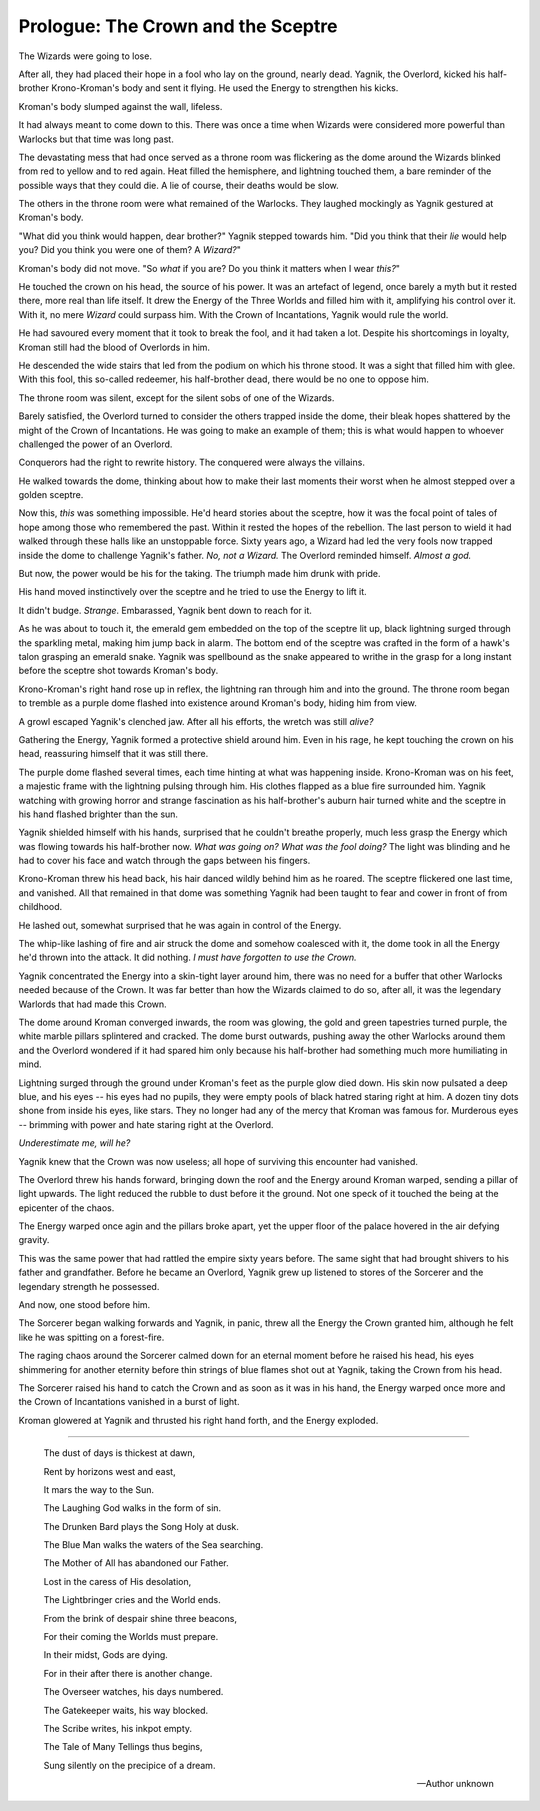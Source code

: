 .. todo::

    Need to figure out how to specify locations and timelines. I can use
    location codes and maintain a database of these. But the way I define
    characters, locations and significant times should be definable within
    the structure of the book, so that the code can be run without any
    prerequisites. For the most part, I need to build some kind of parser
    and, in the future, a highlighter for this structure. For Vim at least?

.. _prologue:
======================================
Prologue: The Crown and the Sceptre
======================================
..
   NOTE:

   2022-01-06:

    This scene was completely rewritten during Jeena's edit. In its current
    form, it is very close to the *original* draft, that I don't really have a
    copy of. It shows a scene from the book: *The Sorcerer-King*, which was
    meant to be a prequel to this series.

    I'm not yet sure if I'm going to stick to that format though, should I
    write the *prequel* first, or should I stick to this format?

.. _scene_prologue_0:
The Wizards were going to lose.

After all, they had placed their hope in a fool who lay on the ground, nearly
dead. Yagnik, the Overlord, kicked his half-brother Krono-Kroman's body and
sent it flying. He used the Energy to strengthen his kicks.

Kroman's body slumped against the wall, lifeless.

It had always meant to come down to this. There was once a time when Wizards
were considered more powerful than Warlocks but that time was long past.

The devastating mess that had once served as a throne room was flickering as
the dome around the Wizards blinked from red to yellow and to red again. Heat
filled the hemisphere, and lightning touched them, a bare reminder of the
possible ways that they could die. A lie of course, their deaths would be slow.

The others in the throne room were what remained of the Warlocks. They laughed
mockingly as Yagnik gestured at Kroman's body.

"What did you think would happen, dear brother?" Yagnik stepped towards him.
"Did you think that their *lie* would help you? Did you think you were one of
them? A *Wizard?*"

Kroman's body did not move. "So *what* if you are? Do you think it matters when
I wear *this?*"

He touched the crown on his head, the source of his power. It was an artefact
of legend, once barely a myth but it rested there, more real than life
itself. It drew the Energy of the Three Worlds and filled him with it,
amplifying his control over it. With it, no mere *Wizard* could surpass him.
With the Crown of Incantations, Yagnik would rule the world.

He had savoured every moment that it took to break the fool, and it had taken a
lot. Despite his shortcomings in loyalty, Kroman still had the blood of
Overlords in him.

He descended the wide stairs that led from the podium on which his throne
stood. It was a sight that filled him with glee. With this fool, this so-called
redeemer, his half-brother dead, there would be no one to oppose him.

The throne room was silent, except for the silent sobs of one of the Wizards.

Barely satisfied, the Overlord turned to consider the others trapped inside the
dome, their bleak hopes shattered by the might of the Crown of Incantations. He
was going to make an example of them; this is what would happen to whoever
challenged the power of an Overlord.

Conquerors had the right to rewrite history. The conquered were always the
villains.

He walked towards the dome, thinking about how to make their last moments their
worst when he almost stepped over a golden sceptre.

Now this, *this* was something impossible. He'd heard stories about the sceptre,
how it was the focal point of tales of hope among those who remembered the past.
Within it rested the hopes of the rebellion. The last person to wield it had
walked through these halls like an unstoppable force. Sixty years ago, a Wizard
had led the very fools now trapped inside the dome to challenge Yagnik's
father. *No, not a Wizard.* The Overlord reminded himself. *Almost a god.*

But now, the power would be his for the taking. The triumph made him drunk with
pride.

His hand moved instinctively over the sceptre and he tried to use the Energy to
lift it.

It didn't budge. *Strange*. Embarassed, Yagnik bent down to reach for it.

As he was about to touch it, the emerald gem embedded on the top of the sceptre
lit up, black lightning surged through the sparkling metal, making him jump
back in alarm. The bottom end of the sceptre was crafted in the form of a
hawk's talon grasping an emerald snake. Yagnik was spellbound as the snake
appeared to writhe in the grasp for a long instant before the sceptre shot
towards Kroman's body.

Krono-Kroman's right hand rose up in reflex, the lightning ran through him and
into the ground. The throne room began to tremble as a purple dome flashed into
existence around Kroman's body, hiding him from view.

A growl escaped Yagnik's clenched jaw. After all his efforts, the wretch was
still *alive?*

Gathering the Energy, Yagnik formed a protective shield around him. Even in his
rage, he kept touching the crown on his head, reassuring himself that it was
still there.

The purple dome flashed several times, each time hinting at what was happening
inside. Krono-Kroman was on his feet, a majestic frame with the lightning
pulsing through him. His clothes flapped as a blue fire surrounded him. Yagnik
watching with growing horror and strange fascination as his half-brother's
auburn hair turned white and the sceptre in his hand flashed brighter than the
sun.

Yagnik shielded himself with his hands, surprised that he couldn't breathe
properly, much less grasp the Energy which was flowing towards his half-brother
now. *What was going on? What was the fool doing?* The light was blinding
and he had to cover his face and watch through the gaps between his fingers.

Krono-Kroman threw his head back, his hair danced wildly behind him as he
roared. The sceptre flickered one last time, and vanished. All that remained in
that dome was something Yagnik had been taught to fear and cower in front of
from childhood.

He lashed out, somewhat surprised that he was again in control of the Energy.

The whip-like lashing of fire and air struck the dome and somehow coalesced
with it, the dome took in all the Energy he'd thrown into the attack. It did
nothing. *I must have forgotten to use the Crown.*

Yagnik concentrated the Energy into a skin-tight layer around him, there was no
need for a buffer that other Warlocks needed because of the Crown. It was far
better than how the Wizards claimed to do so, after all, it was the legendary
Warlords that had made this Crown.

The dome around Kroman converged inwards, the room was glowing, the gold and
green tapestries turned purple, the white marble pillars splintered and
cracked. The dome burst outwards, pushing away the other Warlocks around them
and the Overlord wondered if it had spared him only because his half-brother
had something much more humiliating in mind.

Lightning surged through the ground under Kroman's feet as the purple glow died
down. His skin now pulsated a deep blue, and his eyes -- his eyes had no
pupils, they were empty pools of black hatred staring right at him. A dozen
tiny dots shone from inside his eyes, like stars. They no longer had any of the
mercy that Kroman was famous for. Murderous eyes -- brimming with power and
hate staring right at the Overlord.

.. 
   FIXME:
   
  2022-01-06

  This is so weird, it wouldn't match what Yq would think, internally. I'm
  resisting the urge to change it right now though.

*Underestimate me, will he?*

Yagnik knew that the Crown was now useless; all hope of surviving this
encounter had vanished.

The Overlord threw his hands forward, bringing down the roof and the Energy
around Kroman warped, sending a pillar of light upwards. The light reduced the
rubble to dust before it the ground. Not one speck of it touched the being at
the epicenter of the chaos.

The Energy warped once agin and the pillars broke apart, yet the upper floor of
the palace hovered in the air defying gravity.

This was the same power that had rattled the empire sixty years before. The same
sight that had brought shivers to his father and grandfather. Before he became
an Overlord, Yagnik grew up listened to stores of the Sorcerer and the
legendary strength he possessed.

And now, one stood before him.

The Sorcerer began walking forwards and Yagnik, in panic, threw all the Energy
the Crown granted him, although he felt like he was spitting on a forest-fire.

The raging chaos around the Sorcerer calmed down for an eternal moment before
he raised his head, his eyes shimmering for another eternity before thin
strings of blue flames shot out at Yagnik, taking the Crown from his head.

The Sorcerer raised his hand to catch the Crown and as soon as it was in his
hand, the Energy warped once more and the Crown of Incantations vanished in a
burst of light.

Kroman glowered at Yagnik and thrusted his right hand forth, and the Energy
exploded.

----

  The dust of days is thickest at dawn,

  Rent by horizons west and east,

  It mars the way to the Sun.

  The Laughing God walks in the form of sin.

  The Drunken Bard plays the Song Holy at dusk.

  The Blue Man walks the waters of the Sea searching.

  The Mother of All has abandoned our Father.

  Lost in the caress of His desolation,

  The Lightbringer cries and the World ends.

  From the brink of despair shine three beacons,

  For their coming the Worlds must prepare.

  In their midst, Gods are dying.

  For in their after there is another change.

  The Overseer watches, his days numbered.

  The Gatekeeper waits, his way blocked.

  The Scribe writes, his inkpot empty.

  The Tale of Many Tellings thus begins,

  Sung silently on the precipice of a dream.

  -- Author unknown
